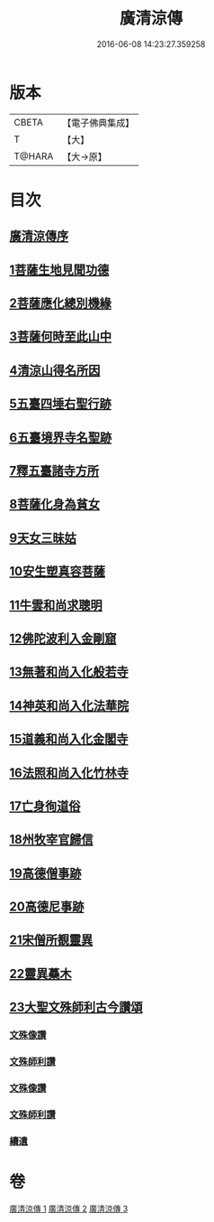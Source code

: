 #+TITLE: 廣清涼傳 
#+DATE: 2016-06-08 14:23:27.359258

* 版本
 |     CBETA|【電子佛典集成】|
 |         T|【大】     |
 |    T@HARA|【大→原】   |

* 目次
** [[file:KR6r0134_001.txt::001-1101a2][廣清涼傳序]]
** [[file:KR6r0134_001.txt::001-1101b25][1菩薩生地見聞功德]]
** [[file:KR6r0134_001.txt::001-1103a9][2菩薩應化總別機緣]]
** [[file:KR6r0134_001.txt::001-1103b17][3菩薩何時至此山中]]
** [[file:KR6r0134_001.txt::001-1104a10][4清涼山得名所因]]
** [[file:KR6r0134_001.txt::001-1105b3][5五臺四埵右聖行跡]]
** [[file:KR6r0134_001.txt::001-1105b28][6五臺境界寺名聖跡]]
** [[file:KR6r0134_001.txt::001-1106c27][7釋五臺諸寺方所]]
** [[file:KR6r0134_002.txt::002-1109b25][8菩薩化身為貧女]]
** [[file:KR6r0134_002.txt::002-1109c21][9天女三昧姑]]
** [[file:KR6r0134_002.txt::002-1110a13][10安生塑真容菩薩]]
** [[file:KR6r0134_002.txt::002-1110c3][11牛雲和尚求聰明]]
** [[file:KR6r0134_002.txt::002-1111a19][12佛陀波利入金剛窟]]
** [[file:KR6r0134_002.txt::002-1111b24][13無著和尚入化般若寺]]
** [[file:KR6r0134_002.txt::002-1112c17][14神英和尚入化法華院]]
** [[file:KR6r0134_002.txt::002-1113a15][15道義和尚入化金閣寺]]
** [[file:KR6r0134_002.txt::002-1114a6][16法照和尚入化竹林寺]]
** [[file:KR6r0134_002.txt::002-1116a23][17亡身徇道俗]]
** [[file:KR6r0134_002.txt::002-1117a14][18州牧宰官歸信]]
** [[file:KR6r0134_002.txt::002-1117c5][19高德僧事跡]]
** [[file:KR6r0134_003.txt::003-1123a4][20高德尼事跡]]
** [[file:KR6r0134_003.txt::003-1123b27][21宋僧所覩靈異]]
** [[file:KR6r0134_003.txt::003-1124c7][22靈異蘽木]]
** [[file:KR6r0134_003.txt::003-1124c27][23大聖文殊師利古今讚頌]]
*** [[file:KR6r0134_003.txt::003-1124c27][文殊像讚]]
*** [[file:KR6r0134_003.txt::003-1125b12][文殊師利讚]]
*** [[file:KR6r0134_003.txt::003-1125b17][文殊像讚]]
*** [[file:KR6r0134_003.txt::003-1125b22][文殊師利讚]]
*** [[file:KR6r0134_003.txt::003-1125c3][續遺]]

* 卷
[[file:KR6r0134_001.txt][廣清涼傳 1]]
[[file:KR6r0134_002.txt][廣清涼傳 2]]
[[file:KR6r0134_003.txt][廣清涼傳 3]]

